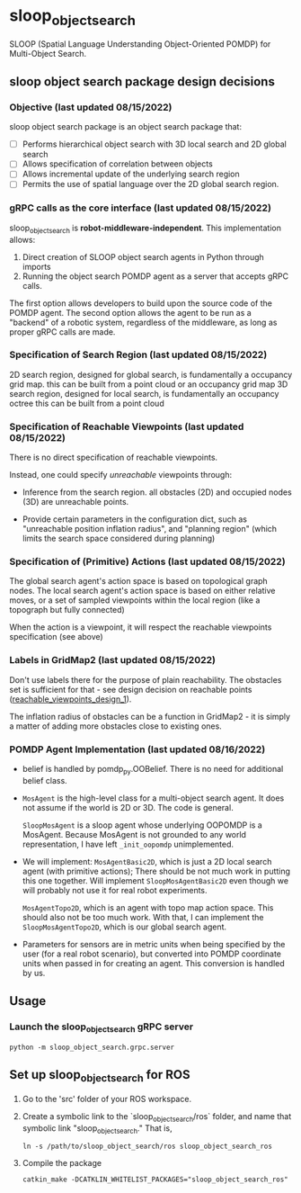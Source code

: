 * sloop_object_search

SLOOP (Spatial Language Understanding Object-Oriented POMDP)
for Multi-Object Search.

** sloop object search package design decisions
*** Objective (last updated 08/15/2022)
    sloop object search package is an object search package that:

     - [ ] Performs hierarchical object search with 3D local search and 2D global search
     - [ ] Allows specification of correlation between objects
     - [ ] Allows incremental update of the underlying search region
     - [ ] Permits the use of spatial language over the 2D global search region.


*** gRPC calls as the core interface (last updated 08/15/2022)
    sloop_object_search is **robot-middleware-independent**. This implementation allows:

    1. Direct creation of SLOOP object search agents in Python through imports
    2. Running the object search POMDP agent as a server that accepts gRPC calls.

    The first option allows developers to build upon the source code of the POMDP agent.
    The second option allows the agent to be run as a "backend" of a robotic system,
    regardless of the middleware, as long as proper gRPC calls are made.


*** Specification of Search Region (last updated 08/15/2022)
    2D search region, designed for global search, is fundamentally a occupancy grid map.
        this can be built from a point cloud or an occupancy grid map
    3D search region, designed for local search, is fundamentally an occupancy octree
        this can be built from a point cloud

*** Specification of Reachable Viewpoints (last updated 08/15/2022)
    There is no direct specification of reachable viewpoints.

    Instead, one could specify /unreachable/ viewpoints through:

    - Inference from the search region. all obstacles (2D) and occupied nodes (3D)
       are unreachable points.  <<reachable_viewpoints_design_1>>

    - Provide certain parameters in the configuration dict, such as "unreachable
      position inflation radius", and "planning region" (which limits the search
      space considered during planning)

*** Specification of (Primitive) Actions (last updated 08/15/2022)
    The global search agent's action space is based on topological graph nodes.
    The local search agent's action space is based on either relative moves,
       or a set of sampled viewpoints within the local region (like a topograph but fully connected)

    When the action is a viewpoint, it will respect the reachable viewpoints
    specification (see above)


*** Labels in GridMap2 (last updated 08/15/2022)
     Don't use labels there for the purpose of plain reachability. The
     obstacles set is sufficient for that - see design decision on reachable points
     ([[reachable_viewpoints_design_1]]).

     The inflation radius of obstacles can be a function in GridMap2 - it is
     simply a matter of adding more obstacles close to existing ones.

*** POMDP Agent Implementation (last updated 08/16/2022)
    - belief is handled by pomdp_py.OOBelief. There is no
      need for additional belief class.

    - ~MosAgent~ is the high-level class for a multi-object search agent.
      It does not assume if the world is 2D or 3D. The code is general.

      ~SloopMosAgent~ is a sloop agent whose underlying OOPOMDP is
      a MosAgent. Because MosAgent is not grounded to any world
      representation, I have left ~_init_oopomdp~ unimplemented.

    - We will implement: ~MosAgentBasic2D~, which is just a 2D local
      search agent (with primitive actions); There should be not
      much work in putting this one together. Will implement ~SloopMosAgentBasic2D~
      even though we will probably not use it for real robot experiments.

      ~MosAgentTopo2D~, which is an agent with topo map action space.
      This should also not be too much work. With that, I can implement
      the ~SloopMosAgentTopo2D~, which is our global search agent.

    - Parameters for sensors are in metric units when being specified
      by the user (for a real robot scenario), but converted into POMDP
      coordinate units when passed in for creating an agent. This conversion
      is handled by us.



** Usage

*** Launch the sloop_object_search gRPC server
#+begin_src
python -m sloop_object_search.grpc.server
#+end_src


** Set up sloop_object_search for ROS

1. Go to the 'src' folder of your ROS workspace.
2. Create a symbolic link to the `sloop_object_search/ros` folder, and name that
   symbolic link "sloop_object_search." That is,
   #+begin_src
   ln -s /path/to/sloop_object_search/ros sloop_object_search_ros
   #+end_src

3. Compile the package
   #+begin_src
   catkin_make -DCATKLIN_WHITELIST_PACKAGES="sloop_object_search_ros"
   #+end_src

